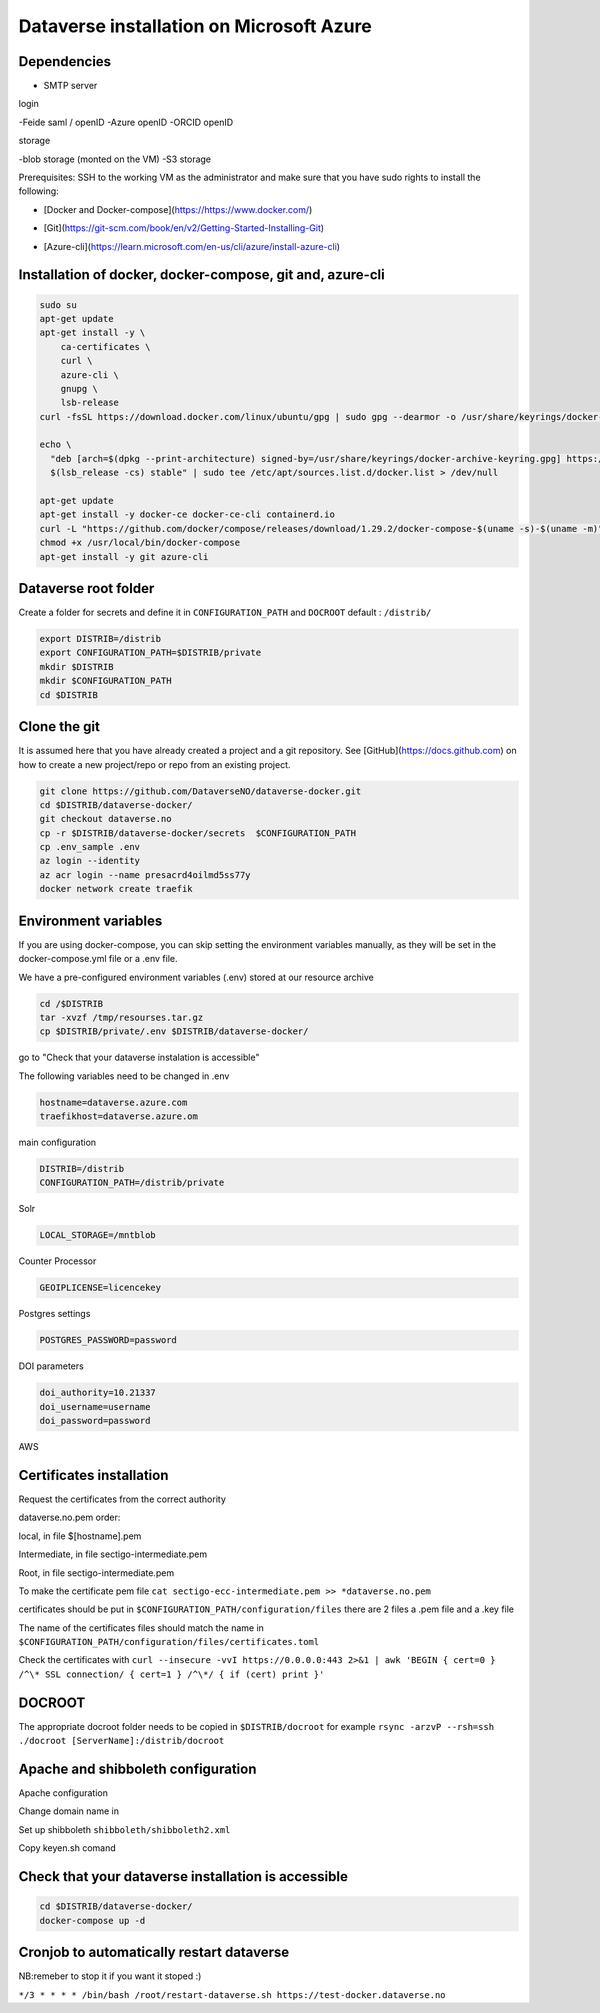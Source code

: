 Dataverse installation on Microsoft Azure
=========================================

Dependencies
------------

- SMTP server

login

-Feide saml / openID
-Azure openID
-ORCID openID

storage

-blob storage  (monted on the VM)
-S3 storage


 
Prerequisites: SSH to the working VM as the administrator and make sure that you have sudo rights to install the following:

- [Docker and Docker-compose](https://https://www.docker.com/)
* [Git](https://git-scm.com/book/en/v2/Getting-Started-Installing-Git)
+ [Azure-cli](https://learn.microsoft.com/en-us/cli/azure/install-azure-cli)

Installation of docker, docker-compose, git and, azure-cli
----------------------------------------------------------

.. code-block:: bash

  sudo su
  apt-get update
  apt-get install -y \
      ca-certificates \
      curl \
      azure-cli \
      gnupg \
      lsb-release
  curl -fsSL https://download.docker.com/linux/ubuntu/gpg | sudo gpg --dearmor -o /usr/share/keyrings/docker-archive-keyring.gpg

  echo \
    "deb [arch=$(dpkg --print-architecture) signed-by=/usr/share/keyrings/docker-archive-keyring.gpg] https://download.docker.com/linux/ubuntu \
    $(lsb_release -cs) stable" | sudo tee /etc/apt/sources.list.d/docker.list > /dev/null

  apt-get update
  apt-get install -y docker-ce docker-ce-cli containerd.io
  curl -L "https://github.com/docker/compose/releases/download/1.29.2/docker-compose-$(uname -s)-$(uname -m)" -o /usr/local/bin/docker-compose
  chmod +x /usr/local/bin/docker-compose
  apt-get install -y git azure-cli
  
Dataverse root folder
---------------------

Create a folder for secrets and define it in ``CONFIGURATION_PATH`` and ``DOCROOT`` default : ``/distrib/``

.. code-block:: bash
  
  export DISTRIB=/distrib
  export CONFIGURATION_PATH=$DISTRIB/private
  mkdir $DISTRIB
  mkdir $CONFIGURATION_PATH
  cd $DISTRIB




Clone the git
-------------

It is assumed here that you have already created a project and a git repository. See [GitHub](https://docs.github.com) on how to create a new project/repo or repo from an existing project.

.. code-block:: bash

  git clone https://github.com/DataverseNO/dataverse-docker.git
  cd $DISTRIB/dataverse-docker/
  git checkout dataverse.no
  cp -r $DISTRIB/dataverse-docker/secrets  $CONFIGURATION_PATH
  cp .env_sample .env
  az login --identity
  az acr login --name presacrd4oilmd5ss77y
  docker network create traefik

Environment variables
---------------------
If you are using docker-compose, you can skip setting the environment variables manually, as they will be set in the docker-compose.yml file or a .env file.

We have a pre-configured environment variables (.env) stored at our resource archive

.. code-block:: bash

  cd /$DISTRIB
  tar -xvzf /tmp/resourses.tar.gz
  cp $DISTRIB/private/.env $DISTRIB/dataverse-docker/

go to "Check that your dataverse instalation is accessible"

The following variables need to be changed in .env

.. code-block:: bash

  hostname=dataverse.azure.com
  traefikhost=dataverse.azure.om

main configuration

.. code-block:: bash

  DISTRIB=/distrib
  CONFIGURATION_PATH=/distrib/private

Solr

.. code-block:: bash

  LOCAL_STORAGE=/mntblob

Counter Processor

.. code-block:: bash

  GEOIPLICENSE=licencekey
  
Postgres settings

.. code-block:: bash

  POSTGRES_PASSWORD=password

  
DOI parameters

.. code-block:: bash

  doi_authority=10.21337
  doi_username=username
  doi_password=password
  
AWS

.. code-block:: bash

  
  
Certificates installation
-------------------------

Request the certificates from the correct authority

dataverse.no.pem order:

local, in file $[hostname].pem

Intermediate, in file sectigo-intermediate.pem 

Root, in file sectigo-intermediate.pem

To make the certificate pem file  ``cat sectigo-ecc-intermediate.pem >> *dataverse.no.pem``



certificates should be put in ``$CONFIGURATION_PATH/configuration/files`` there are 2 files a .pem file and a .key file

The name of the certificates files should match the name in  ``$CONFIGURATION_PATH/configuration/files/certificates.toml``

Check the certificates with ``curl --insecure -vvI https://0.0.0.0:443 2>&1 | awk 'BEGIN { cert=0 } /^\* SSL connection/ { cert=1 } /^\*/ { if (cert) print }'``


DOCROOT
-------

The appropriate docroot folder needs to be copied in ``$DISTRIB/docroot``
for example ``rsync -arzvP --rsh=ssh ./docroot [ServerName]:/distrib/docroot``



Apache and shibboleth configuration 
----------------------------------- 
Apache configuration

Change domain name in 

Set up shibboleth ``shibboleth/shibboleth2.xml``

Copy keyen.sh comand

Check that your dataverse installation is accessible
----------------------------------------------------
.. code-block:: bash

  cd $DISTRIB/dataverse-docker/
  docker-compose up -d

Cronjob to automatically restart dataverse
------------------------------------------

NB:remeber to stop it if you want it stoped :)

``*/3 * * * * /bin/bash /root/restart-dataverse.sh https://test-docker.dataverse.no``


